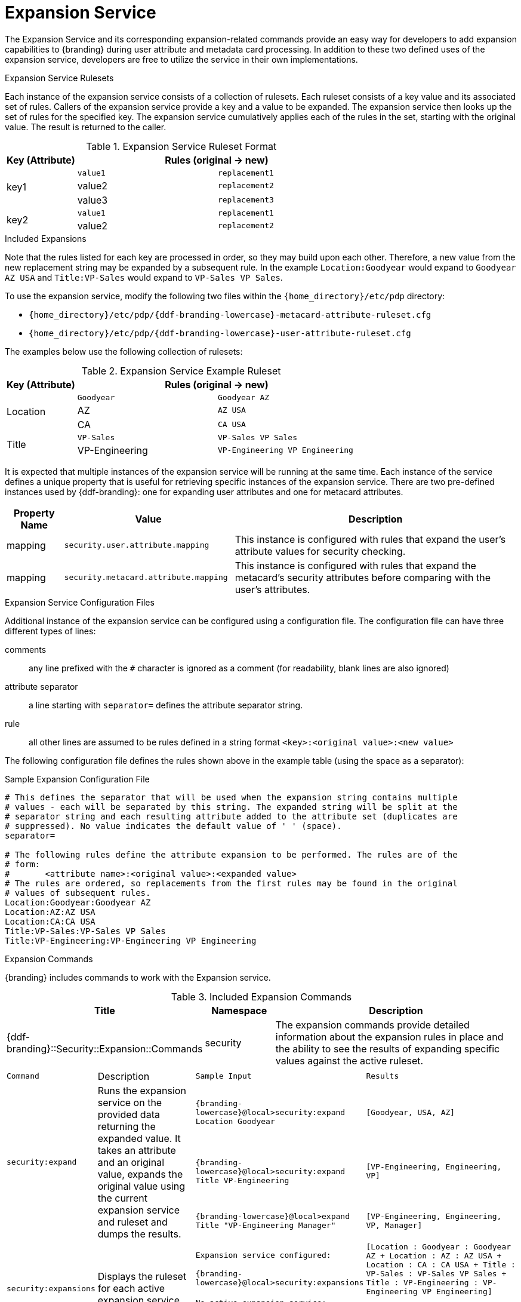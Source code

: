 :title: Expansion Service
:type: securityFramework
:status: published
:parent: Security Framework
:order: 08
:summary: Expansion Service defines rulesets to map metacard and user attributes to more complete sets of values.

= Expansion Service

The Expansion Service and its corresponding expansion-related commands provide an easy way for developers to add expansion capabilities to {branding} during user attribute and metadata card processing.
In addition to these two defined uses of the expansion service, developers are free to utilize the service in their own implementations.

.Expansion Service Rulesets
Each instance of the expansion service consists of a collection of rulesets.
Each ruleset consists of a key value and its associated set of rules.
Callers of the expansion service provide a key and a value to be expanded.
The expansion service then looks up the set of rules for the specified key.
The expansion service cumulatively applies each of the rules in the set, starting with the original value.
The result is returned to the caller.

.Expansion Service Ruleset Format
[cols="1,2m,2m" options="header"]
|===

|Key (Attribute)
2+^|Rules (original -> new)

.3+^|key1
|value1
|replacement1

|value2
|replacement2

|value3
|replacement3

.2+^|key2
|value1
|replacement1

|value2
|replacement2

|===

.Included Expansions
Note that the rules listed for each key are processed in order, so they may build upon each other. Therefore, a new value from the new replacement string may be expanded by a subsequent rule.
In the example `Location:Goodyear` would expand to `Goodyear AZ USA` and `Title:VP-Sales` would expand to `VP-Sales VP Sales`.

To use the expansion service, modify the following two files within the `{home_directory}/etc/pdp` directory:

* `{home_directory}/etc/pdp/{ddf-branding-lowercase}-metacard-attribute-ruleset.cfg`
* `{home_directory}/etc/pdp/{ddf-branding-lowercase}-user-attribute-ruleset.cfg`

The examples below use the following collection of rulesets:

.Expansion Service Example Ruleset
[cols="1,2m,2m" options="header"]
|===

|Key (Attribute)
2+^|Rules (original -> new)

.3+^|Location
|Goodyear
|Goodyear AZ

|AZ
|AZ USA

|CA
|CA USA

.2+^|Title
|VP-Sales
|VP-Sales VP Sales

|VP-Engineering
|VP-Engineering VP Engineering

|===

It is expected that multiple instances of the expansion service will be running at the same time.
Each instance of the service defines a unique property that is useful for retrieving specific instances of the expansion service.
There are two pre-defined instances used by {ddf-branding}: one for expanding user attributes and one for metacard attributes.

[cols="1,3,5" options="header"]
|===
|Property Name
|Value
|Description

|mapping
|`security.user.attribute.mapping`
|This instance is configured with rules that expand the user's attribute values for security checking.

|mapping
|`security.metacard.attribute.mapping`
|This instance is configured with rules that expand the metacard's security attributes before comparing with the user's attributes.

|===

.Expansion Service Configuration Files
Additional instance of the expansion service can be configured using a configuration file.
The configuration file can have three different types of lines:

comments:: any line prefixed with the `#` character is ignored as a comment (for readability, blank lines are also ignored)
attribute separator:: a line starting with `separator=` defines the attribute separator string.
rule:: all other lines are assumed to be rules defined in a string format `<key>:<original value>:<new value>`

The following configuration file defines the rules shown above in the example table (using the space as a separator):

.Sample Expansion Configuration File
----
# This defines the separator that will be used when the expansion string contains multiple
# values - each will be separated by this string. The expanded string will be split at the
# separator string and each resulting attribute added to the attribute set (duplicates are
# suppressed). No value indicates the default value of ' ' (space).
separator=

# The following rules define the attribute expansion to be performed. The rules are of the
# form:
#       <attribute name>:<original value>:<expanded value>
# The rules are ordered, so replacements from the first rules may be found in the original
# values of subsequent rules.
Location:Goodyear:Goodyear AZ
Location:AZ:AZ USA
Location:CA:CA USA
Title:VP-Sales:VP-Sales VP Sales
Title:VP-Engineering:VP-Engineering VP Engineering
----

.Expansion Commands
{branding} includes commands to work with the Expansion service.

.Included Expansion Commands
[cols="2,1,4" options="header"]
|===

|Title
|Namespace
|Description

|{ddf-branding}::Security::Expansion::Commands
|security
|The expansion commands provide detailed information about the expansion rules in place and the ability to see the results of expanding specific values against the active ruleset.
|===

[cols="2m,3,3m,5m"]
|===
|Command
|Description
|Sample Input
|Results

.3+|security:expand
.3+|Runs the expansion service on the provided data returning the expanded value.
It takes an attribute and an original value, expands the original value using the current expansion service and ruleset and dumps the results.
|{branding-lowercase}@local>security:expand Location Goodyear
|[Goodyear, USA, AZ]

|{branding-lowercase}@local>security:expand Title VP-Engineering
|`[VP-Engineering, Engineering, VP]`

|{branding-lowercase}@local>expand Title "VP-Engineering Manager"
|`[VP-Engineering, Engineering, VP, Manager]`

.2+|security:expansions
.2+|Displays the ruleset for each active expansion service.
|Expansion service configured:

{branding-lowercase}@local>security:expansions
|`[Location : Goodyear : Goodyear AZ +`
`Location : AZ : AZ USA +`
`Location : CA : CA USA +`
`Title : VP-Sales : VP-Sales VP Sales +`
`Title : VP-Engineering : VP-Engineering VP Engineering]`

|No active expansion service:

{branding-lowercase}@local>security:expansions
|`No expansion services currently available.`
|===
